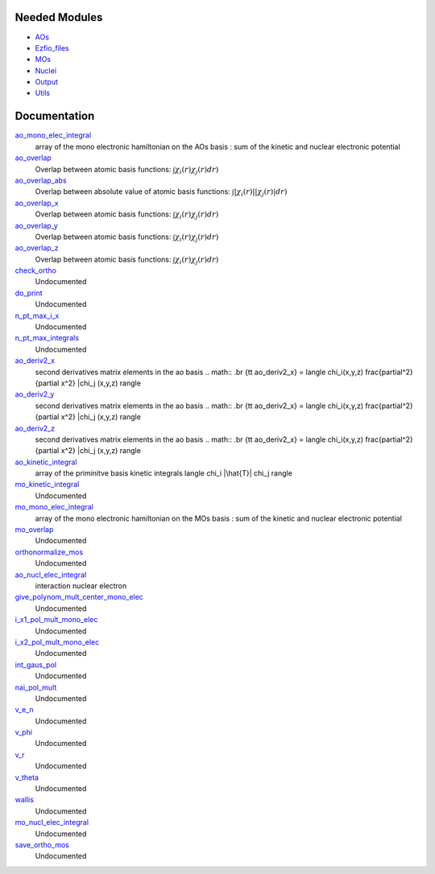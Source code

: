 Needed Modules
==============

.. Do not edit this section. It was auto-generated from the
.. NEEDED_MODULES file.

* `AOs <http://github.com/LCPQ/quantum_package/tree/master/src/AOs>`_
* `Ezfio_files <http://github.com/LCPQ/quantum_package/tree/master/src/Ezfio_files>`_
* `MOs <http://github.com/LCPQ/quantum_package/tree/master/src/MOs>`_
* `Nuclei <http://github.com/LCPQ/quantum_package/tree/master/src/Nuclei>`_
* `Output <http://github.com/LCPQ/quantum_package/tree/master/src/Output>`_
* `Utils <http://github.com/LCPQ/quantum_package/tree/master/src/Utils>`_

Documentation
=============

.. Do not edit this section. It was auto-generated from the
.. NEEDED_MODULES file.

`ao_mono_elec_integral <http://github.com/LCPQ/quantum_package/tree/master/src/MonoInts/ao_mono_ints.irp.f#L/BEGIN_PROVIDER [ double precision, ao_mono_elec_integral,(ao_num_align,ao_num)]/;">`_
  array of the mono electronic hamiltonian on the AOs basis
  : sum of the kinetic and nuclear electronic potential

`ao_overlap <http://github.com/LCPQ/quantum_package/tree/master/src/MonoInts/ao_mono_ints.irp.f#L/BEGIN_PROVIDER [ double precision, ao_overlap,(ao_num_align,ao_num) ]/;">`_
  Overlap between atomic basis functions:
  :math:`\int \chi_i(r) \chi_j(r) dr)`

`ao_overlap_abs <http://github.com/LCPQ/quantum_package/tree/master/src/MonoInts/ao_mono_ints.irp.f#L/BEGIN_PROVIDER [ double precision, ao_overlap_abs,(ao_num_align,ao_num) ]/;">`_
  Overlap between absolute value of atomic basis functions:
  :math:`\int |\chi_i(r)| |\chi_j(r)| dr)`

`ao_overlap_x <http://github.com/LCPQ/quantum_package/tree/master/src/MonoInts/ao_mono_ints.irp.f#L/&BEGIN_PROVIDER [ double precision, ao_overlap_x,(ao_num_align,ao_num) ]/;">`_
  Overlap between atomic basis functions:
  :math:`\int \chi_i(r) \chi_j(r) dr)`

`ao_overlap_y <http://github.com/LCPQ/quantum_package/tree/master/src/MonoInts/ao_mono_ints.irp.f#L/&BEGIN_PROVIDER [ double precision, ao_overlap_y,(ao_num_align,ao_num) ]/;">`_
  Overlap between atomic basis functions:
  :math:`\int \chi_i(r) \chi_j(r) dr)`

`ao_overlap_z <http://github.com/LCPQ/quantum_package/tree/master/src/MonoInts/ao_mono_ints.irp.f#L/&BEGIN_PROVIDER [ double precision, ao_overlap_z,(ao_num_align,ao_num) ]/;">`_
  Overlap between atomic basis functions:
  :math:`\int \chi_i(r) \chi_j(r) dr)`

`check_ortho <http://github.com/LCPQ/quantum_package/tree/master/src/MonoInts/check_orthonormality.irp.f#L/subroutine check_ortho/;">`_
  Undocumented

`do_print <http://github.com/LCPQ/quantum_package/tree/master/src/MonoInts/check_orthonormality.irp.f#L/subroutine do_print/;">`_
  Undocumented

`n_pt_max_i_x <http://github.com/LCPQ/quantum_package/tree/master/src/MonoInts/dimensions.irp.f#L/&BEGIN_PROVIDER [ integer, n_pt_max_i_x]/;">`_
  Undocumented

`n_pt_max_integrals <http://github.com/LCPQ/quantum_package/tree/master/src/MonoInts/dimensions.irp.f#L/BEGIN_PROVIDER [ integer, n_pt_max_integrals ]/;">`_
  Undocumented

`ao_deriv2_x <http://github.com/LCPQ/quantum_package/tree/master/src/MonoInts/kin_ao_ints.irp.f#L/BEGIN_PROVIDER [ double precision, ao_deriv2_x,(ao_num_align,ao_num) ]/;">`_
  second derivatives matrix elements in the ao basis
  .. math::
  .br
  {\tt ao_deriv2_x} = \langle \chi_i(x,y,z) \frac{\partial^2}{\partial x^2} |\chi_j (x,y,z) \rangle

`ao_deriv2_y <http://github.com/LCPQ/quantum_package/tree/master/src/MonoInts/kin_ao_ints.irp.f#L/&BEGIN_PROVIDER [ double precision, ao_deriv2_y,(ao_num_align,ao_num) ]/;">`_
  second derivatives matrix elements in the ao basis
  .. math::
  .br
  {\tt ao_deriv2_x} = \langle \chi_i(x,y,z) \frac{\partial^2}{\partial x^2} |\chi_j (x,y,z) \rangle

`ao_deriv2_z <http://github.com/LCPQ/quantum_package/tree/master/src/MonoInts/kin_ao_ints.irp.f#L/&BEGIN_PROVIDER [ double precision, ao_deriv2_z,(ao_num_align,ao_num) ]/;">`_
  second derivatives matrix elements in the ao basis
  .. math::
  .br
  {\tt ao_deriv2_x} = \langle \chi_i(x,y,z) \frac{\partial^2}{\partial x^2} |\chi_j (x,y,z) \rangle

`ao_kinetic_integral <http://github.com/LCPQ/quantum_package/tree/master/src/MonoInts/kin_ao_ints.irp.f#L/BEGIN_PROVIDER [double precision, ao_kinetic_integral, (ao_num_align,ao_num)]/;">`_
  array of the priminitve basis kinetic integrals
  \langle \chi_i |\hat{T}| \chi_j \rangle

`mo_kinetic_integral <http://github.com/LCPQ/quantum_package/tree/master/src/MonoInts/kin_mo_ints.irp.f#L/BEGIN_PROVIDER [double precision, mo_kinetic_integral, (mo_tot_num_align,mo_tot_num)]/;">`_
  Undocumented

`mo_mono_elec_integral <http://github.com/LCPQ/quantum_package/tree/master/src/MonoInts/mo_mono_ints.irp.f#L/BEGIN_PROVIDER [ double precision, mo_mono_elec_integral,(mo_tot_num_align,mo_tot_num)]/;">`_
  array of the mono electronic hamiltonian on the MOs basis
  : sum of the kinetic and nuclear electronic potential

`mo_overlap <http://github.com/LCPQ/quantum_package/tree/master/src/MonoInts/mo_mono_ints.irp.f#L/BEGIN_PROVIDER [ double precision, mo_overlap,(mo_tot_num_align,mo_tot_num)]/;">`_
  Undocumented

`orthonormalize_mos <http://github.com/LCPQ/quantum_package/tree/master/src/MonoInts/orthonormalize.irp.f#L/subroutine orthonormalize_mos/;">`_
  Undocumented

`ao_nucl_elec_integral <http://github.com/LCPQ/quantum_package/tree/master/src/MonoInts/pot_ao_ints.irp.f#L/BEGIN_PROVIDER [ double precision, ao_nucl_elec_integral, (ao_num_align,ao_num)]/;">`_
  interaction nuclear electron

`give_polynom_mult_center_mono_elec <http://github.com/LCPQ/quantum_package/tree/master/src/MonoInts/pot_ao_ints.irp.f#L/subroutine give_polynom_mult_center_mono_elec(A_center,B_center,alpha,beta,power_A,power_B,C_center,n_pt_in,d,n_pt_out)/;">`_
  Undocumented

`i_x1_pol_mult_mono_elec <http://github.com/LCPQ/quantum_package/tree/master/src/MonoInts/pot_ao_ints.irp.f#L/recursive subroutine I_x1_pol_mult_mono_elec(a,c,R1x,R1xp,R2x,d,nd,n_pt_in)/;">`_
  Undocumented

`i_x2_pol_mult_mono_elec <http://github.com/LCPQ/quantum_package/tree/master/src/MonoInts/pot_ao_ints.irp.f#L/recursive subroutine I_x2_pol_mult_mono_elec(c,R1x,R1xp,R2x,d,nd,dim)/;">`_
  Undocumented

`int_gaus_pol <http://github.com/LCPQ/quantum_package/tree/master/src/MonoInts/pot_ao_ints.irp.f#L/double precision function int_gaus_pol(alpha,n)/;">`_
  Undocumented

`nai_pol_mult <http://github.com/LCPQ/quantum_package/tree/master/src/MonoInts/pot_ao_ints.irp.f#L/double precision function NAI_pol_mult(A_center,B_center,power_A,power_B,alpha,beta,C_center,n_pt_in)/;">`_
  Undocumented

`v_e_n <http://github.com/LCPQ/quantum_package/tree/master/src/MonoInts/pot_ao_ints.irp.f#L/double precision function V_e_n(a_x,a_y,a_z,b_x,b_y,b_z,alpha,beta)/;">`_
  Undocumented

`v_phi <http://github.com/LCPQ/quantum_package/tree/master/src/MonoInts/pot_ao_ints.irp.f#L/double precision function V_phi(n,m)/;">`_
  Undocumented

`v_r <http://github.com/LCPQ/quantum_package/tree/master/src/MonoInts/pot_ao_ints.irp.f#L/double precision function V_r(n,alpha)/;">`_
  Undocumented

`v_theta <http://github.com/LCPQ/quantum_package/tree/master/src/MonoInts/pot_ao_ints.irp.f#L/double precision function V_theta(n,m)/;">`_
  Undocumented

`wallis <http://github.com/LCPQ/quantum_package/tree/master/src/MonoInts/pot_ao_ints.irp.f#L/double precision function Wallis(n)/;">`_
  Undocumented

`mo_nucl_elec_integral <http://github.com/LCPQ/quantum_package/tree/master/src/MonoInts/pot_mo_ints.irp.f#L/BEGIN_PROVIDER [double precision, mo_nucl_elec_integral, (mo_tot_num_align,mo_tot_num)]/;">`_
  Undocumented

`save_ortho_mos <http://github.com/LCPQ/quantum_package/tree/master/src/MonoInts/save_ortho_mos.irp.f#L/subroutine save_ortho_mos/;">`_
  Undocumented



